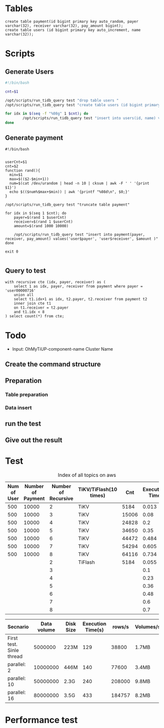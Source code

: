 * Tables
  #+BEGIN_SRC
create table payment(id bigint primary key auto_random, payer varchar(32), receiver varchar(32), pay_amount bigint);
create table users (id bigint primary key auto_increment, name varchar(32));
  #+END_SRC
* Scripts
** Generate Users
  #+BEGIN_SRC sh
#!/bin/bash

cnt=$1

/opt/scripts/run_tidb_query test "drop table users "
/opt/scripts/run_tidb_query test "create table users (id bigint primary key auto_increment, name varchar(32))"

for idx in $(seq -f "%08g" 1 $cnt); do
        /opt/scripts/run_tidb_query test "insert into users(id, name) values($idx, 'user$idx')"
done
  #+END_SRC

** Generate payment
   #+BEGIN_SRC
#!/bin/bash


userCnt=$1
cnt=$2
function rand(){
  min=$1
  max=$(($2-$min+1))
  num=$(cat /dev/urandom | head -n 10 | cksum | awk -F ' ' '{print $1}')
  echo $(($num%$max+$min)) | awk '{printf "%08d\n", $0;}'
}

/opt/scripts/run_tidb_query test "truncate table payment"

for idx in $(seq 1 $cnt); do
    payer=$(rand 1 $userCnt)
    receiver=$(rand 1 $userCnt)
    amount=$(rand 1000 10000)

    /opt/scripts/run_tidb_query test "insert into payment(payer, receiver, pay_amount) values('user$payer', 'user$receiver', $amount )"
done

exit 0

   #+END_SRC

** Query to test
  #+BEGIN_SRC
with recursive cte (idx, payer, receiver) as (
    select 1 as idx, payer, receiver from payment where payer = 'user00000716' 
    union all
    select t1.idx+1 as idx, t2.payer, t2.receiver from payment t2
    inner join cte t1
    on t1.receiver = t2.payer
    and t1.idx < 8
) select count(*) from cte;
  #+END_SRC

* Todo
  + Input: OhMyTiUP-component-name
           Cluster Name
** Create the command structure
** Preparation
*** Table preparation
*** Data insert
** run the test
** Give out the result

* Test

#+CAPTION: Index of all topics on aws
#+ATTR_HTML: :border 2 :rules all :frame border
| Num of User | Number of Payment | Number of Recursive | TiKV/TiFlash(10 times) |   Cnt | Execution Time |
|-------------+-------------------+---------------------+------------------------+-------+----------------|
|         500 |             10000 |                   2 | TiKV                   |  5184 |          0.013 |
|         500 |             10000 |                   3 | TiKV                   | 15006 |           0.08 |
|         500 |             10000 |                   4 | TiKV                   | 24828 |            0.2 |
|         500 |             10000 |                   5 | TiKV                   | 34650 |           0.35 |
|         500 |             10000 |                   6 | TiKV                   | 44472 |          0.484 |
|         500 |             10000 |                   7 | TiKV                   | 54294 |          0.605 |
|         500 |             10000 |                   8 | TiKV                   | 64116 |          0.734 |
|             |                   |                   2 | TiFlash                |  5184 |          0.055 |
|             |                   |                   3 |                        |       |            0.1 |
|             |                   |                   4 |                        |       |           0.23 |
|             |                   |                   5 |                        |       |           0.36 |
|             |                   |                   6 |                        |       |           0.48 |
|             |                   |                   7 |                        |       |            0.6 |
|             |                   |                   8 |                        |       |            0.7 |



| Secnario                 | Data volume | Disk Size | Execution Time(s) | rows/s | Volumes/s |
|--------------------------+-------------+-----------+-------------------+--------+-----------|
| First test. Sinle thread |     5000000 | 223M      |               129 |  38800 | 1.7MB     |
| parallel: 2              |    10000000 | 446M      |               140 |  77600 | 3.4MB     |
| parallel: 10             |    50000000 | 2.3G      |               240 | 208000 | 9.8MB     |
| parallel: 16             |    80000000 | 3.5G      |               433 | 184757 | 8.2MB     |


* Performance test
  [[./png/tiflash.performance/001.png]]
  [[./png/tiflash.performance/002.png]]
  [[./png/tiflash.performance/003.png]]
  [[./png/tiflash.performance/004.png]]
